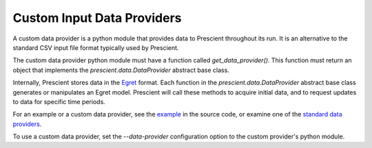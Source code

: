 Custom Input Data Providers
===========================

A custom data provider is a python module that provides data to Prescient
throughout its run. It is an alternative to the standard CSV input file
format typically used by Prescient.

The custom data provider python module must have a function called
`get_data_provider()`. This function must return an object that implements
the `prescient.data.DataProvider` abstract base class.

Internally, Prescient stores data in the `Egret <https://github.com/grid-parity-exchange/Egret>`_
format. Each function in the `prescient.data.DataProvider` abstract base class
generates or manipulates an Egret model. Prescient will call these methods
to acquire initial data, and to request updates to data for specific time
periods.

For an example or a custom data provider, see the
`example <https://github.com/grid-parity-exchange/Prescient/blob/main/prescient/simulator/tests/custom_data_provider.py>`_ 
in the source code, or examine one of the `standard data providers
<https://github.com/grid-parity-exchange/Prescient/tree/main/prescient/data/providers>`_.

To use a custom data provider, set the `--data-provider` configuration option
to the custom provider's python module.